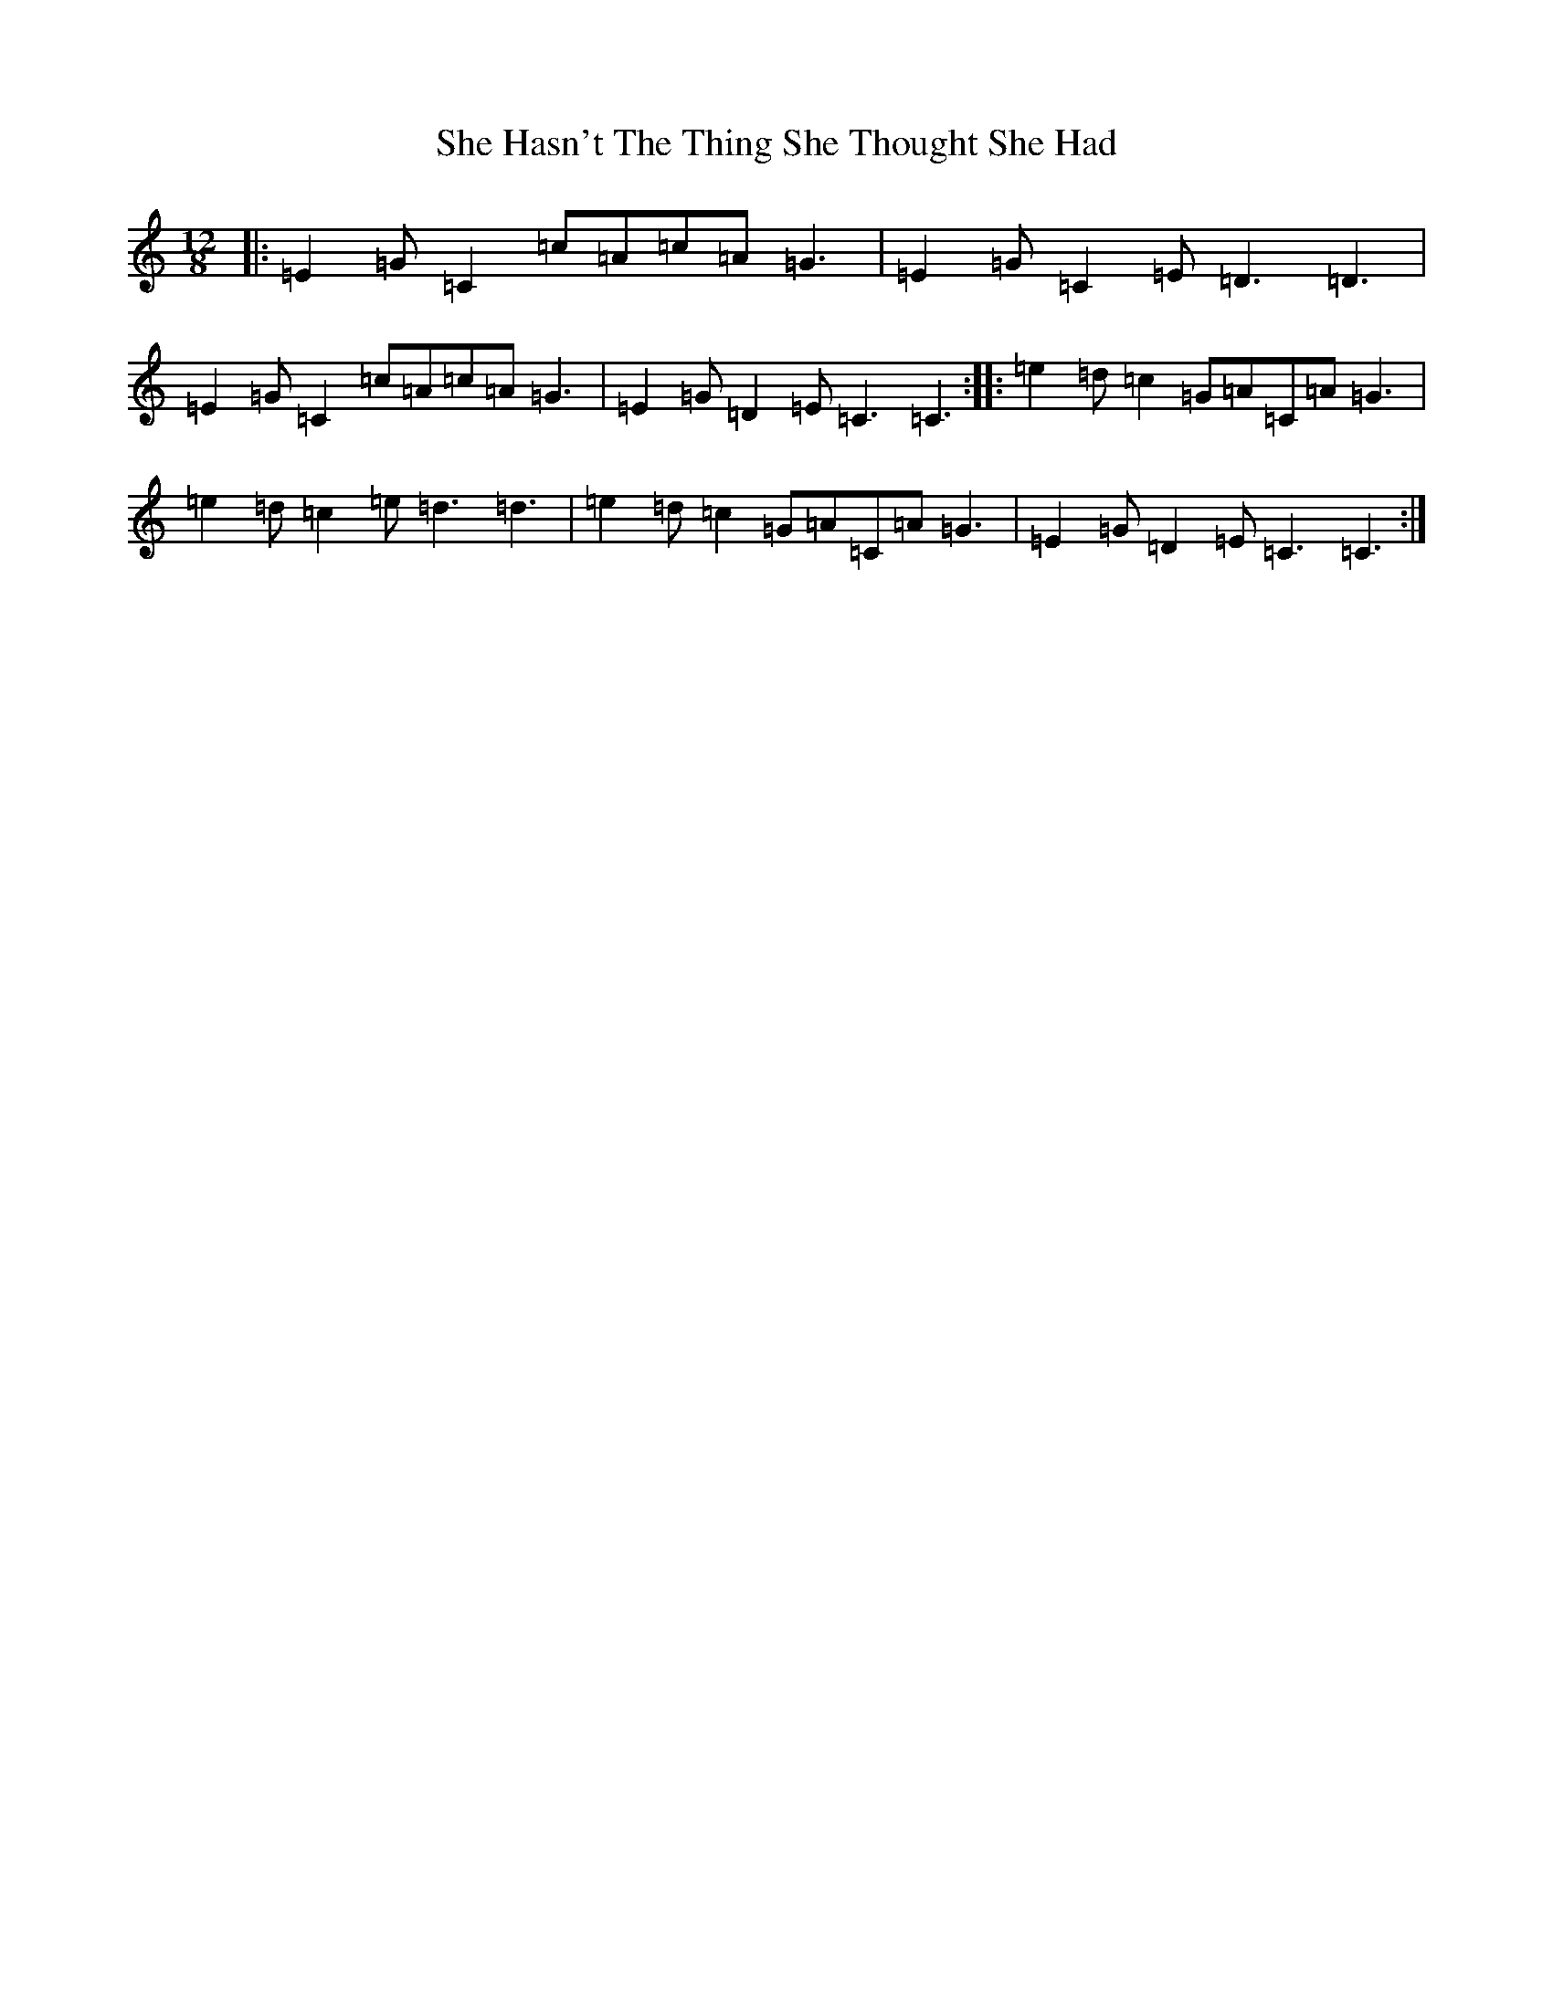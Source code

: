 X: 19254
T: She Hasn't The Thing She Thought She Had
S: https://thesession.org/tunes/7467#setting18953
Z: D Major
R: slide
M: 12/8
L: 1/8
K: C Major
|:=E2=G=C2=c=A=c=A=G3|=E2=G=C2=E=D3=D3|=E2=G=C2=c=A=c=A=G3|=E2=G=D2=E=C3=C3:||:=e2=d=c2=G=A=C=A=G3|=e2=d=c2=e=d3=d3|=e2=d=c2=G=A=C=A=G3|=E2=G=D2=E=C3=C3:|